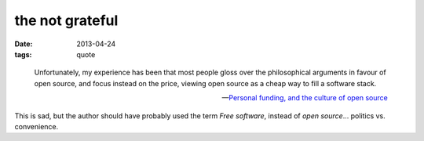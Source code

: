 the not grateful
================

:date: 2013-04-24
:tags: quote


..

   Unfortunately, my experience has been that most people gloss over the
   philosophical arguments in favour of open source,
   and focus instead on the price,
   viewing open source as a cheap way to fill a software stack.

   -- `Personal funding, and the culture of open source`__

This is sad, but the author should have probably used the term *Free software*,
instead of *open source*... politics vs. convenience.


__ http://cecinestpasun.com/entries/personal-funding-and-culture-open-source
